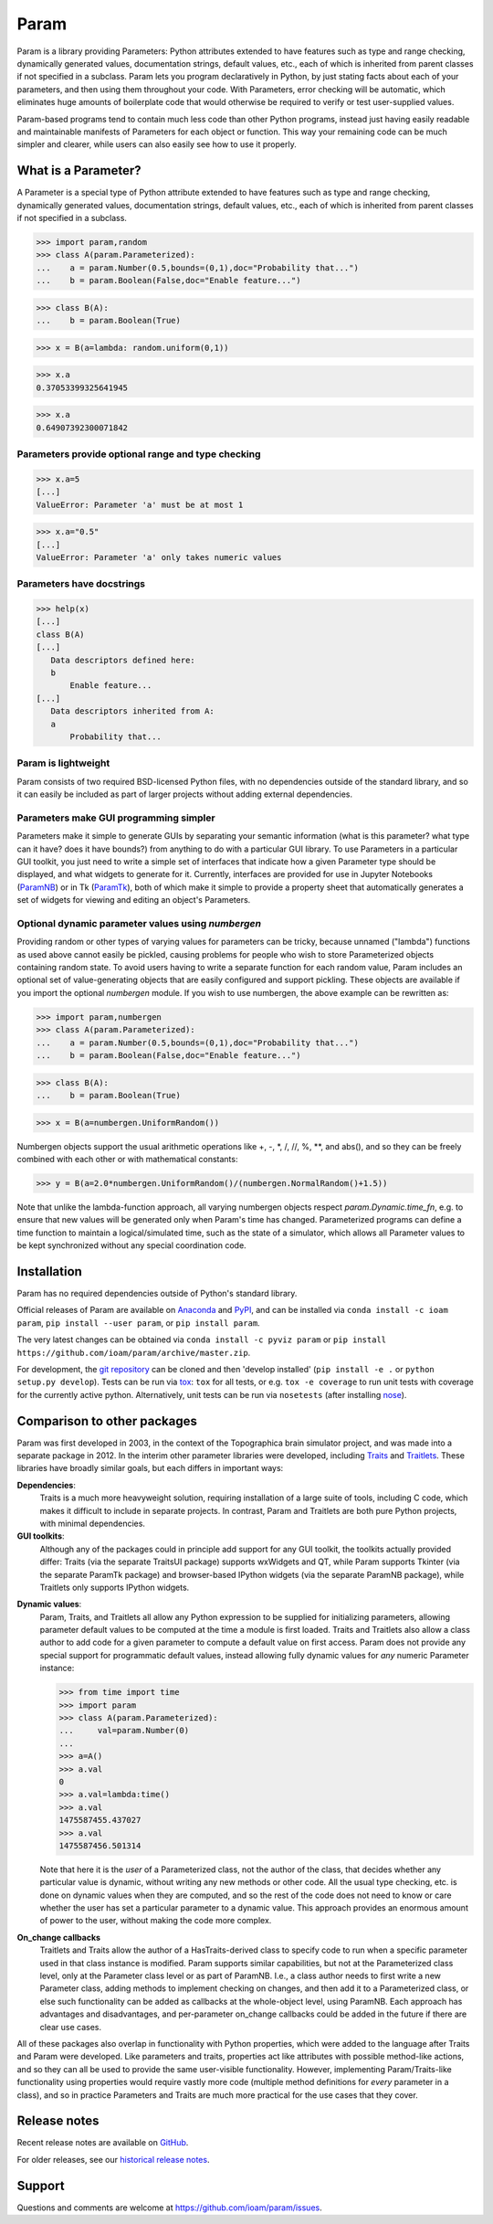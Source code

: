 *****
Param
*****

Param is a library providing Parameters: Python attributes extended to
have features such as type and range checking, dynamically generated
values, documentation strings, default values, etc., each of which is
inherited from parent classes if not specified in a subclass.  Param
lets you program declaratively in Python, by just stating facts about
each of your parameters, and then using them throughout your code.
With Parameters, error checking will be automatic, which eliminates
huge amounts of boilerplate code that would otherwise be required to
verify or test user-supplied values.

Param-based programs tend to contain much less code than other Python
programs, instead just having easily readable and maintainable
manifests of Parameters for each object or function.  This way your
remaining code can be much simpler and clearer, while users can also
easily see how to use it properly.

What is a Parameter?
====================
A Parameter is a special type of Python attribute extended to have features such as type and range checking, dynamically generated values, documentation strings, default values, etc., each of which is inherited from parent classes if not specified in a subclass.


>>> import param,random
>>> class A(param.Parameterized):
...    a = param.Number(0.5,bounds=(0,1),doc="Probability that...")
...    b = param.Boolean(False,doc="Enable feature...")

>>> class B(A):
...    b = param.Boolean(True)

>>> x = B(a=lambda: random.uniform(0,1))

>>> x.a
0.37053399325641945

>>> x.a
0.64907392300071842


Parameters provide optional range and type checking
___________________________________________________


>>> x.a=5
[...]
ValueError: Parameter 'a' must be at most 1

>>> x.a="0.5"
[...]
ValueError: Parameter 'a' only takes numeric values

Parameters have docstrings
__________________________


>>> help(x)
[...]
class B(A)
[...]
   Data descriptors defined here:
   b
       Enable feature...
[...]
   Data descriptors inherited from A:
   a
       Probability that...

Param is lightweight
____________________

Param consists of two required BSD-licensed Python files, with no
dependencies outside of the standard library, and so it can easily be
included as part of larger projects without adding external dependencies.


Parameters make GUI programming simpler
_______________________________________

Parameters make it simple to generate GUIs by separating your semantic
information (what is this parameter? what type can it have? does it
have bounds?) from anything to do with a particular GUI library.  To
use Parameters in a particular GUI toolkit, you just need to write a
simple set of interfaces that indicate how a given Parameter type
should be displayed, and what widgets to generate for it.  Currently,
interfaces are provided for use in Jupyter Notebooks (`ParamNB
<https://github.com/ioam/paramnb>`_) 
or in Tk (`ParamTk <http://ioam.github.com/paramtk/>`_), both of which
make it simple to provide a property sheet that automatically
generates a set of widgets for viewing and editing an object's
Parameters.


Optional dynamic parameter values using `numbergen`
_______________________________________

Providing random or other types of varying values for parameters can
be tricky, because unnamed ("lambda") functions as used above cannot
easily be pickled, causing problems for people who wish to store
Parameterized objects containing random state.  To avoid users having
to write a separate function for each random value, Param includes an
optional set of value-generating objects that are easily configured
and support pickling.  These objects are available if you import the
optional `numbergen` module.  If you wish to use numbergen, the above
example can be rewritten as:

>>> import param,numbergen
>>> class A(param.Parameterized):
...    a = param.Number(0.5,bounds=(0,1),doc="Probability that...")
...    b = param.Boolean(False,doc="Enable feature...")

>>> class B(A):
...    b = param.Boolean(True)

>>> x = B(a=numbergen.UniformRandom())
  
Numbergen objects support the usual arithmetic operations like +, -,
\*, /, //, %, \*\*, and abs(), and so they can be freely combined with
each other or with mathematical constants:

>>> y = B(a=2.0*numbergen.UniformRandom()/(numbergen.NormalRandom()+1.5))

Note that unlike the lambda-function approach, all varying numbergen
objects respect `param.Dynamic.time_fn`, e.g. to ensure that new
values will be generated only when Param's time has changed.  
Parameterized programs can define a time function to maintain a
logical/simulated time, such as the state of a simulator, which
allows all Parameter values to be kept synchronized without
any special coordination code.


Installation
============

Param has no required dependencies outside of Python's standard
library.

Official releases of Param are available on
`Anaconda <https://anaconda.org/ioam/param>`_ and
`PyPI <http://pypi.python.org/pypi/param>`_, and can be installed via
``conda install -c ioam param``, ``pip install --user param``, or 
``pip install param``.

The very latest changes can be obtained via ``conda install -c pyviz
param`` or ``pip install
https://github.com/ioam/param/archive/master.zip``.

For development, the `git repository <http://github.com/ioam/param>`_
can be cloned and then 'develop installed' (``pip install -e .`` or
``python setup.py develop``). Tests can be run via `tox
<https://tox.readthedocs.io/en/latest/>`_: ``tox`` for all tests, or
e.g. ``tox -e coverage`` to run unit tests with coverage for the
currently active python. Alternatively, unit tests can be run via
``nosetests`` (after installing `nose
<http://nose.readthedocs.io/en/latest/>`_).


Comparison to other packages
============================

Param was first developed in 2003, in the context of the Topographica brain simulator project, and
was made into a separate package in 2012.  In the interim other parameter libraries were
developed, including `Traits <http://code.enthought.com/projects/traits>`_ and 
`Traitlets <https://github.com/ipython/traitlets/>`_.  These libraries have broadly similar goals,
but each differs in important ways:

**Dependencies**: 
  Traits is a much more heavyweight solution, requiring 
  installation of a large suite of tools, including C code, which makes it difficult to include in 
  separate projects.  In contrast, Param and Traitlets are both pure Python projects, with minimal dependencies.  

**GUI toolkits**: 
  Although any of the packages could in principle add support for any
  GUI toolkit, the toolkits actually provided differ: Traits (via the
  separate TraitsUI package) supports wxWidgets and QT, while Param
  supports Tkinter (via the separate ParamTk package) and
  browser-based IPython widgets (via the separate ParamNB package),
  while Traitlets only supports IPython widgets.

..   >>> from time import time
     >>> import traitlets as tr
     >>> class A(tr.HasTraits):
     ...     instantiation_time = tr.Float()
     ...     @tr.default('instantiation_time')
     ...     def _look_up_time(self):
     ...         return time()
     ... 
     >>> a=A()
     >>> a.instantiation_time
     1475587151.967874
     >>> a.instantiation_time
     1475587151.967874
     >>> b=A()
     >>> b.instantiation_time
     1475587164.750875

**Dynamic values**:
  Param, Traits, and Traitlets all allow any Python expression to be
  supplied for initializing parameters, allowing parameter default
  values to be computed at the time a module is first loaded.  Traits
  and Traitlets also allow a class author to add code for a given
  parameter to compute a default value on first access.  Param does
  not provide any special support for programmatic default values,
  instead allowing fully dynamic values for *any* numeric Parameter
  instance:

  >>> from time import time
  >>> import param
  >>> class A(param.Parameterized):
  ...     val=param.Number(0)
  ... 
  >>> a=A()
  >>> a.val
  0
  >>> a.val=lambda:time()
  >>> a.val
  1475587455.437027
  >>> a.val
  1475587456.501314

  Note that here it is the *user* of a Parameterized class, not the
  author of the class, that decides whether any particular value is
  dynamic, without writing any new methods or other code.  All the
  usual type checking, etc. is done on dynamic values when they are
  computed, and so the rest of the code does not need to know or care
  whether the user has set a particular parameter to a dynamic value.
  This approach provides an enormous amount of power to the user,
  without making the code more complex.

**On_change callbacks**
  Traitlets and Traits allow the author of a HasTraits-derived class
  to specify code to run when a specific parameter used in that class
  instance is modified.  Param supports similar capabilities, but not
  at the Parameterized class level, only at the Parameter class level
  or as part of ParamNB.  I.e., a class author needs to first write a
  new Parameter class, adding methods to implement checking on
  changes, and then add it to a Parameterized class, or else such
  functionality can be added as callbacks at the whole-object level,
  using ParamNB. Each approach has advantages and disadvantages, and
  per-parameter on_change callbacks could be added in the future if
  there are clear use cases.

All of these packages also overlap in functionality with Python
properties, which were added to the language after Traits and Param
were developed.  Like parameters and traits, properties act like
attributes with possible method-like actions, and so they can all be
used to provide the same user-visible functionality.  However,
implementing Param/Traits-like functionality using properties would
require vastly more code (multiple method definitions for *every*
parameter in a class), and so in practice Parameters and Traits are
much more practical for the use cases that they cover.
  

Release notes
=============

Recent release notes are available on `GitHub 
<https://github.com/ioam/param/releases>`_.

For older releases, see our `historical release notes
<historical_release_notes.html>`_.


Support
=======

Questions and comments are welcome at https://github.com/ioam/param/issues.

